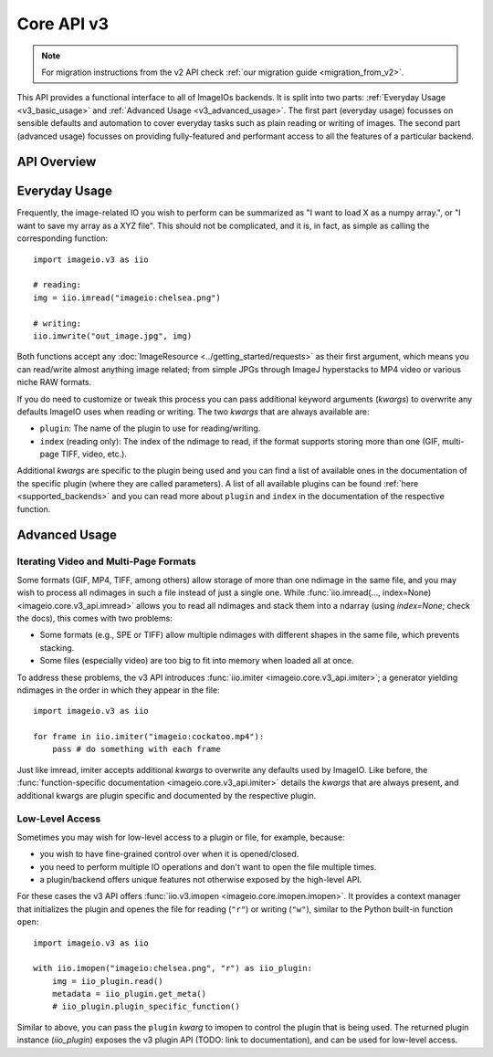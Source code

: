 -----------
Core API v3
-----------

.. py:currentmodule:: imageio.core.v3_api

.. note::
    For migration instructions from the v2 API check :ref:`our migration guide
    <migration_from_v2>`.

This API provides a functional interface to all of ImageIOs backends. It is
split into two parts: :ref:`Everyday Usage <v3_basic_usage>` and :ref:`Advanced
Usage <v3_advanced_usage>`. The first part (everyday usage) focusses on sensible
defaults and automation to cover everyday tasks such as plain reading or writing
of images. The second part (advanced usage) focusses on providing fully-featured
and performant access to all the features of a particular backend.

API Overview
------------

.. autosummary::
    :toctree: _core_v3/

    imageio.core.v3_api.imread
    imageio.core.v3_api.imwrite
    imageio.core.v3_api.imiter
    imageio.core.v3_api.imopen

.. _v3_basic_usage:

Everyday Usage
--------------

Frequently, the image-related IO you wish to perform can be summarized as "I
want to load X as a numpy array.", or "I want to save my array as a XYZ file".
This should not be complicated, and it is, in fact, as simple as calling the
corresponding function::

    import imageio.v3 as iio

    # reading:
    img = iio.imread("imageio:chelsea.png")
    
    # writing:
    iio.imwrite("out_image.jpg", img)

Both functions accept any :doc:`ImageResource <../getting_started/requests>` as
their first argument, which means you can read/write almost anything image
related; from simple JPGs through ImageJ hyperstacks to MP4 video or various
niche RAW formats.

If you do need to customize or tweak this process you can pass additional keyword
arguments (`kwargs`) to overwrite any defaults ImageIO uses when reading or
writing. The two `kwargs` that are always available are:

- ``plugin``: The name of the plugin to use for reading/writing.
- ``index`` (reading only): The index of the ndimage to read, if the format
  supports storing more than one (GIF, multi-page TIFF, video, etc.).

Additional `kwargs` are specific to the plugin being used and you can find a
list of available ones in the documentation of the specific plugin (where they
are called parameters). A list of all available plugins can be found :ref:`here
<supported_backends>` and you can read more about ``plugin`` and ``index`` in
the documentation of the respective function.

.. _v3_advanced_usage:

Advanced Usage
--------------

Iterating Video and Multi-Page Formats
^^^^^^^^^^^^^^^^^^^^^^^^^^^^^^^^^^^^^^

Some formats (GIF, MP4, TIFF, among others) allow storage of more than one
ndimage in the same file, and you may wish to process all ndimages in such a
file instead of just a single one. While :func:`iio.imread(..., index=None)
<imageio.core.v3_api.imread>` allows you to read all ndimages and stack them
into a ndarray (using `index=None`; check the docs), this comes with two
problems:

- Some formats (e.g., SPE or TIFF) allow multiple ndimages with different shapes
  in the same file, which prevents stacking.
- Some files (especially video) are too big to fit into memory when loaded all
  at once.

To address these problems, the v3 API introduces :func:`iio.imiter
<imageio.core.v3_api.imiter>`; a generator yielding ndimages in the order in
which they appear in the file::

    import imageio.v3 as iio

    for frame in iio.imiter("imageio:cockatoo.mp4"):
        pass # do something with each frame

Just like imread, imiter accepts additional `kwargs` to overwrite any defaults
used by ImageIO. Like before, the :func:`function-specific documentation
<imageio.core.v3_api.imiter>` details the `kwargs` that are always present, and
additional kwargs are plugin specific and documented by the respective plugin.

Low-Level Access
^^^^^^^^^^^^^^^^

Sometimes you may wish for low-level access to a plugin or file, for example,
because:

- you wish to have fine-grained control over when it is opened/closed.
- you need to perform multiple IO operations and don't want to open the file
  multiple times.
- a plugin/backend offers unique features not otherwise exposed by the
  high-level API.

For these cases the v3 API offers :func:`iio.v3.imopen
<imageio.core.imopen.imopen>`. It provides a context manager that initializes
the plugin and openes the file for reading (``"r"``) or writing (``"w"``),
similar to the Python built-in function ``open``::

    import imageio.v3 as iio

    with iio.imopen("imageio:chelsea.png", "r") as iio_plugin:
        img = iio_plugin.read()
        metadata = iio_plugin.get_meta()
        # iio_plugin.plugin_specific_function()

Similar to above, you can pass the ``plugin`` `kwarg` to imopen to control the
plugin that is being used. The returned plugin instance (`iio_plugin`) exposes
the v3 plugin API (TODO: link to documentation), and can be used for low-level
access.
